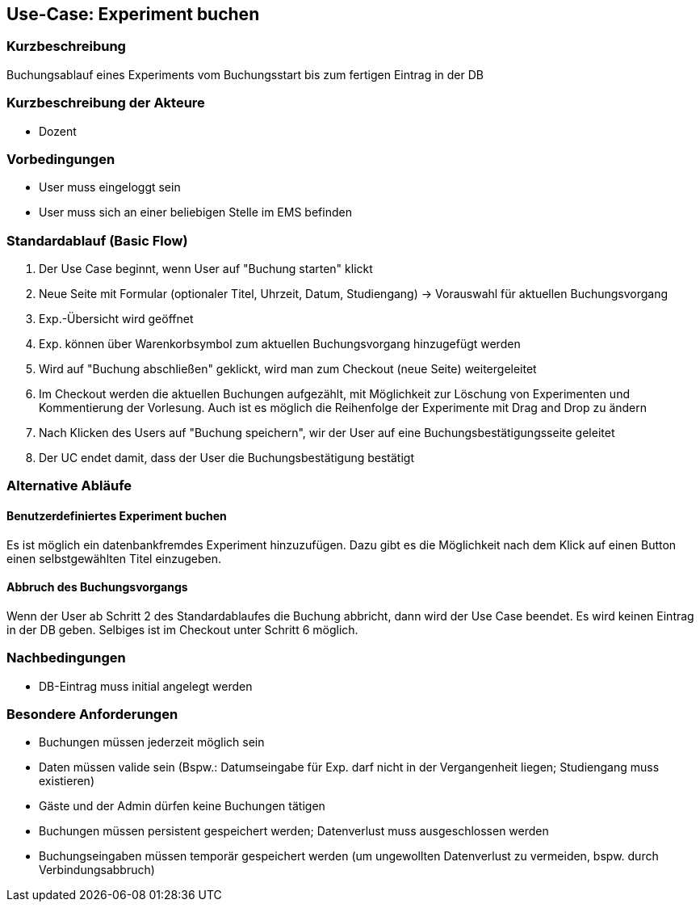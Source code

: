 //Nutzen Sie dieses Template als Grundlage für die Spezifikation *einzelner* Use-Cases. Diese lassen sich dann per Include in das Use-Case Model Dokument einbinden (siehe Beispiel dort).
== Use-Case: Experiment buchen
===	Kurzbeschreibung
Buchungsablauf eines Experiments vom Buchungsstart bis zum fertigen Eintrag in der DB

===	Kurzbeschreibung der Akteure
* Dozent

=== Vorbedingungen
//Vorbedingungen müssen erfüllt, damit der Use Case beginnen kann, z.B. Benutzer ist angemeldet, Warenkorb ist nicht leer...
* User muss eingeloggt sein
* User muss sich an einer beliebigen Stelle im EMS befinden

=== Standardablauf (Basic Flow)
//Der Standardablauf definiert die Schritte für den Erfolgsfall ("Happy Path")

. Der Use Case beginnt, wenn User auf "Buchung starten" klickt
. Neue Seite mit Formular (optionaler Titel, Uhrzeit, Datum, Studiengang) -> Vorauswahl für aktuellen Buchungsvorgang
. Exp.-Übersicht wird geöffnet
. Exp. können über Warenkorbsymbol zum aktuellen Buchungsvorgang hinzugefügt werden

. Wird auf "Buchung abschließen" geklickt, wird man zum Checkout (neue Seite) weitergeleitet
. Im Checkout werden die aktuellen Buchungen aufgezählt, mit Möglichkeit zur Löschung von Experimenten und Kommentierung der Vorlesung. Auch ist es möglich die Reihenfolge der Experimente mit Drag and Drop zu ändern
. Nach Klicken des Users auf "Buchung speichern", wir der User auf eine Buchungsbestätigungsseite geleitet
. Der UC endet damit, dass der User die Buchungsbestätigung bestätigt

=== Alternative Abläufe
==== Benutzerdefiniertes Experiment buchen 
Es ist möglich ein datenbankfremdes Experiment hinzuzufügen. Dazu gibt es die Möglichkeit nach dem Klick auf einen Button einen selbstgewählten Titel einzugeben. 

//Nutzen Sie alternative Abläufe für Fehlerfälle, Ausnahmen und Erweiterungen zum Standardablauf
==== Abbruch des Buchungsvorgangs
Wenn der User ab Schritt 2 des Standardablaufes die Buchung abbricht, dann wird der Use Case beendet. Es wird keinen Eintrag in der DB geben. Selbiges ist im Checkout unter Schritt 6 möglich.

//=== Unterabläufe (subflows)
//Nutzen Sie Unterabläufe, um wiederkehrende Schritte auszulagern


//=== Wesentliche Szenarios
//Szenarios sind konkrete Instanzen eines Use Case, d.h. mit einem konkreten Akteur und einem konkreten Durchlauf der o.g. Flows. Szenarios können als Vorstufe für die Entwicklung von Flows und/oder zu deren Validierung verwendet werden.


===	Nachbedingungen
//Nachbedingungen beschreiben das Ergebnis des Use Case, z.B. einen bestimmten Systemzustand.
* DB-Eintrag muss initial angelegt werden

=== Besondere Anforderungen
//Besondere Anforderungen können sich auf nicht-funktionale Anforderungen wie z.B. einzuhaltende Standards, Qualitätsanforderungen oder Anforderungen an die Benutzeroberfläche beziehen.
* Buchungen müssen jederzeit möglich sein
* Daten müssen valide sein (Bspw.: Datumseingabe für Exp. darf nicht in der Vergangenheit liegen; Studiengang muss existieren)
* Gäste und der Admin dürfen keine Buchungen tätigen
* Buchungen müssen persistent gespeichert werden; Datenverlust muss ausgeschlossen werden
* Buchungseingaben müssen temporär gespeichert werden (um ungewollten Datenverlust zu vermeiden, bspw. durch Verbindungsabbruch)
